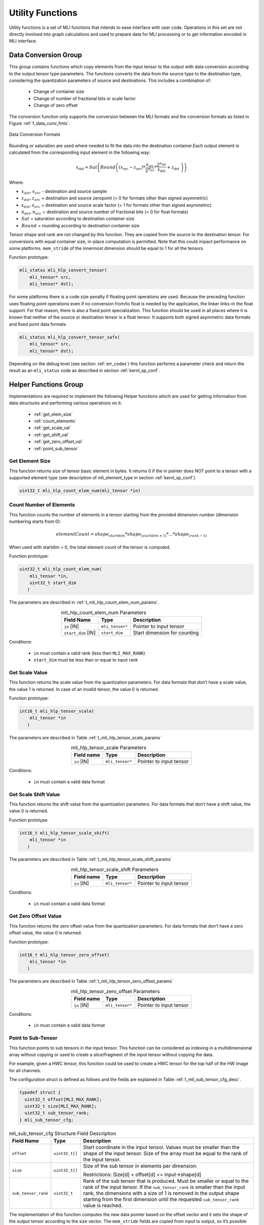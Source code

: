 Utility Functions
=================

Utility functions is a set of MLI functions that intends to ease interface 
with user code. Operations in this set are not directly involved into graph 
calculations and used to prepare data for MLI processing or to get information 
encoded in MLI interface.

Data Conversion Group
---------------------

This group contains functions which copy elements from the input tensor to the 
output with data conversion according to the output tensor type parameters. The 
functions converts the data from the source type to the destination type, 
considering the quantization parameters of source and destinations. This 
includes a combination of:

 - Change of container size

 - Change of number of fractional bits or scale factor

 - Change of zero offset

The conversion function only supports the conversion between the MLI formats and 
the conversion formats as listed in Figure :ref:`f_data_conv_fmts`.
 
.. _f_data_conv_fmts:  
.. figure::  ../images/data_conv_fmts.png
   :align: center
   :alt: Data Conversion Formats

   Data Conversion Formats
..

Rounding or saturation are used where needed to fit the data into the destination 
container.Each output element is calculated from the corresponding input element in 
the following way:
   
.. math:: x_{\text{dst}} = Sat\left( Round \left( \left( x_{\text{src}} - z_{\text{src}} \right)*\frac{s_{\text{src}}}{2^{n_{\text{src}}}}*\frac{2^{n_{\text{dst}}}}{s_{\text{dst}}} + z_{\text{dst}}\  \right) \right)

Where:

-  :math:`x_{dst},x_{src}` - destination and source sample

-  :math:`z_{dst},z_{src}` = destination and source zeropoint (= 0
   for formats other than signed asymmetric)

-  :math:`s_{dst},s_{src}` = destination and source scale factor (=
   1 for formats other than signed asymmetric)

-  :math:`n_{dst},n_{src}` = destination and source number of
   fractional bits (= 0 for float formats)

-  :math:`Sat` = saturation according to destination container size

-  :math:`Round` = rounding according to destination container size

Tensor shape and rank are not changed by this function. They are copied from the source 
to the destination tensor. For conversions with equal container size, in-place computation 
is permitted. Note that this could impact performance on some platforms.
``mem_stride`` of the innermost dimension should be equal to 1 for all the tensors.

Function prototype:

.. code::

   mli_status mli_hlp_convert_tensor(
       mli_tensor* src,
       mli_tensor* dst);
..
   
For some platforms there is a code size penalty if floating point operations are used. 
Because the preceding function uses floating point operations even if no conversion from/to 
float is needed by the application, the linker links-in the float support. For that 
reason, there is also a fixed point specialization. This function should be used in all 
places where it is known that neither of the source or destination tensor is a float tensor. 
It supports both signed asymmetric data formats and fixed point data formats 

.. code::

   mli_status mli_hlp_convert_tensor_safx(
       mli_tensor* src,
       mli_tensor* dst);
..
   
Depending on the debug level (see section :ref:`err_codes`) this function performs a parameter 
check and return the result as an ``mli_status`` code as described in section :ref:`kernl_sp_conf`.

Helper Functions Group
----------------------

Implementations are required to implement the following Helper functions which are used for 
getting information from data structures and performing various operations on it.

 - :ref:`get_elem_size`
 
 - :ref:`count_elements`
 
 - :ref:`get_scale_val`

 - :ref:`get_shift_val`
 
 - :ref:`get_zero_offset_val`
 
 - :ref:`point_sub_tensor`
 
 
.. _get_elem_size:

Get Element Size
~~~~~~~~~~~~~~~~

This function returns size of tensor basic element in bytes. It returns 0 if the in pointer 
does NOT point to a tensor with a supported element type (see description of mli_element_type 
in section :ref:`kernl_sp_conf`).

.. code::

   uint32_t mli_hlp_count_elem_num(mli_tensor *in)
..

.. _count_elements:

Count Number of Elements
~~~~~~~~~~~~~~~~~~~~~~~~

This function counts the number of elements in a tensor starting from the provided dimension 
number (dimension numbering starts from 0): 

.. math::

   elementCount=shape_{startdim} * shape_{(startdim+1)}*… *shape_{(rank-1)}
..

When used with startdim = 0, the total element count of the tensor is computed.

Function prototype:

.. code::

   uint32_t mli_hlp_count_elem_num(
       mli_tensor *in,
       uint32_t start_dim
      )
..

The parameters are described in :ref:`t_mli_hlp_count_elem_num_params`.

.. _t_mli_hlp_count_elem_num_params:
.. table:: mli_hlp_count_elem_num Parameters
   :align: center
   :widths: auto
   
   +--------------------+-----------------+---------------------------------+
   | **Field Name**     | Type            | Description                     |
   +====================+=================+=================================+
   | ``in`` [IN]        | ``mli_tensor*`` | Pointer to input tensor         |
   +--------------------+-----------------+---------------------------------+
   | ``start_dim`` [IN] | ``start_dim``   | Start dimension for counting    |
   +--------------------+-----------------+---------------------------------+
..

Conditions:

 - ``in`` must contain a valid rank (less then ``MLI_MAX_RANK``)

 - ``start_dim`` must be less than or equal to input rank

.. _get_scale_val:
 
Get Scale Value
~~~~~~~~~~~~~~~

This function returns the scale value from the quantization parameters. For data 
formats that don’t have a scale value, the value 1 is returned. In case of 
an invalid tensor, the value 0 is returned.

Function prototype:

.. code::

   int16_t mli_hlp_tensor_scale(
       mli_tensor *in
      )
..
  
The parameters are described in Table :ref:`t_mli_hlp_tensor_scale_params`
 
.. _t_mli_hlp_tensor_scale_params:
.. table:: mli_hlp_tensor_scale Parameters
   :align: center
   :widths: auto
   
   +----------------+-----------------+----------------------------+
   | **Field name** | **Type**        | **Description**            |
   +================+=================+============================+
   | ``in`` [IN]    | ``mli_tensor*`` | Pointer to input tensor    |  
   +----------------+-----------------+----------------------------+ 
..   

Conditions:

 - ``in`` must contain a valid data format

.. _get_shift_val:
 
Get Scale Shift Value
~~~~~~~~~~~~~~~~~~~~~

This function returns the shift value from the quantization parameters. 
For data formats that don’t have a shift value, the value 0 is returned.

Function prototype

.. code::

   int16_t mli_hlp_tensor_scale_shift(
       mli_tensor *in
      )
..
	  
The parameters are described in Table :ref:`t_mli_hlp_tensor_scale_shift_params`

.. _t_mli_hlp_tensor_scale_shift_params:
.. table:: mli_hlp_tensor_scale_shift Parameters
   :align: center
   :widths: auto
   
   +----------------+-----------------+----------------------------+
   | **Field name** | **Type**        | **Description**            |
   +================+=================+============================+
   | ``in`` [IN]    | ``mli_tensor*`` | Pointer to input tensor    |  
   +----------------+-----------------+----------------------------+ 
.. 

Conditions:

 - ``in`` must contain a valid data format

.. _get_zero_offset_val:
 
Get Zero Offset Value
~~~~~~~~~~~~~~~~~~~~~

This function returns the zero offset value from the quantization parameters.
For data formats that don’t have a zero offset value, the value 0 is returned.

Function prototype:

.. code::

   int16_t mli_hlp_tensor_zero_offset(
       mli_tensor *in
      )
..
  
The parameters are described in Table :ref:`t_mli_hlp_tensor_zero_offset_params`

.. _t_mli_hlp_tensor_zero_offset_params:
.. table:: mli_hlp_tensor_zero_offset Parameters
   :align: center
   :widths: auto
   
   +----------------+-----------------+----------------------------+
   | **Field name** | **Type**        | **Description**            |
   +================+=================+============================+
   | ``in`` [IN]    | ``mli_tensor*`` | Pointer to input tensor    |  
   +----------------+-----------------+----------------------------+ 
.. 

Conditions:

 - ``in`` must contain a valid data format
 
.. _point_sub_tensor:
 
Point to Sub-Tensor
~~~~~~~~~~~~~~~~~~~

This function points to sub tensors in the input tensor. This function can 
be considered as indexing in a multidimensional array without copying or 
used to create a slice/fragment of the input tensor without copying the data.

For example, given a HWC tensor, this function could be used to create a HWC 
tensor for the top half of the HW image for all channels.

The configuration struct is defined as follows and the fields are explained in 
Table :ref:`t_mli_sub_tensor_cfg_desc`.

.. code::

   typedef struct {
     uint32_t offset[MLI_MAX_RANK];
     uint32_t size[MLI_MAX_RANK];
     uint32_t sub_tensor_rank;
   } mli_sub_tensor_cfg;
..

.. _t_mli_sub_tensor_cfg_desc:
.. table:: mli_sub_tensor_cfg Structure Field Description
   :align: center
   :widths: auto
   
   +---------------------+----------------+---------------------------------------------------------+
   | **Field Name**      | **Type**       | Description                                             |
   +=====================+================+=========================================================+
   |                     |                | Start coordinate in the input tensor. Values must       |
   | ``offset``          | ``uint32_t[]`` | be smaller than the shape of the input tensor. Size     |
   |                     |                | of the array must be equal to the rank of the input     |
   |                     |                | tensor.                                                 |
   +---------------------+----------------+---------------------------------------------------------+
   |                     |                | Size of the sub tensor in elements per dimension:       |
   | ``size``            | ``uint32_t[]`` |                                                         |
   |                     |                | Restrictions:  Size[d] +   offset[d] <= input->shape[d] |
   +---------------------+----------------+---------------------------------------------------------+
   |                     |                | Rank of the sub tensor that is produced. Must be        |
   |                     |                | smaller or equal to the rank of the input tensor. If    |
   | ``sub_tensor_rank`` | ``uint32_t``   | the ``sub_tensor_rank`` is smaller than the input rank, |
   |                     |                | the dimensions with a size of 1 is removed in the       |
   |                     |                | output shape starting from the first dimension until    |
   |                     |                | the requested ``sub_tensor_rank`` value is reached.     |
   +---------------------+----------------+---------------------------------------------------------+ 
..

The implementation of this function computes the new data pointer based on the 
offset vector and it sets the shape of the output tensor according to the size 
vector. The ``mem_stride`` fields are copied from input to output, so it’s possible 
that after this operation, the output tensor is not a contiguous block of data.

The function also reduces the rank of the output tensor if requested by the 
configuration. Only dimensions with a size of 1 can be removed. Data format and 
quantization parameters are copied from input to output tensor.

The capacity field of the output is the input capacity decremented with the same 
value as used to increment the data pointer.

The function prototype:

.. code::

   mli_status mli_hlp_subtensor(
     const mli_tensor *in,
     const mli_subtensor_cfg *cfg,
     mli_tensor *out
     );
..
 
Depending on the debug level (see section :ref:`err_codes`) this function performs a parameter 
check and return the result as an ``mli_status`` code as described in section :ref:`kernl_sp_conf`.

